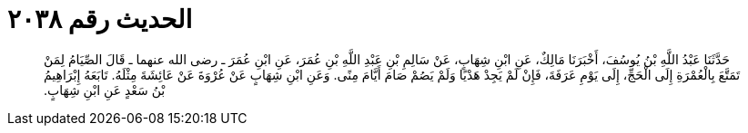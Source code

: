 
= الحديث رقم ٢٠٣٨

[quote.hadith]
حَدَّثَنَا عَبْدُ اللَّهِ بْنُ يُوسُفَ، أَخْبَرَنَا مَالِكٌ، عَنِ ابْنِ شِهَابٍ، عَنْ سَالِمِ بْنِ عَبْدِ اللَّهِ بْنِ عُمَرَ، عَنِ ابْنِ عُمَرَ ـ رضى الله عنهما ـ قَالَ الصِّيَامُ لِمَنْ تَمَتَّعَ بِالْعُمْرَةِ إِلَى الْحَجِّ، إِلَى يَوْمِ عَرَفَةَ، فَإِنْ لَمْ يَجِدْ هَدْيًا وَلَمْ يَصُمْ صَامَ أَيَّامَ مِنًى‏.‏ وَعَنِ ابْنِ شِهَابٍ عَنْ عُرْوَةَ عَنْ عَائِشَةَ مِثْلَهُ‏.‏ تَابَعَهُ إِبْرَاهِيمُ بْنُ سَعْدٍ عَنِ ابْنِ شِهَابٍ‏.‏